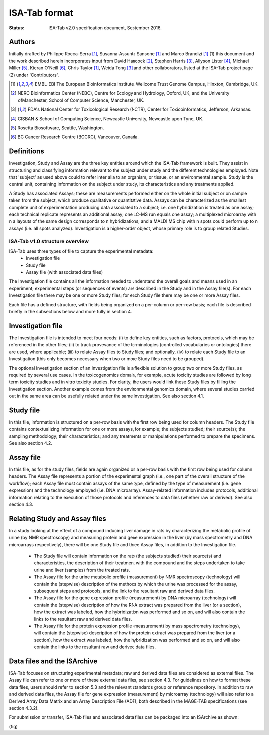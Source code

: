 ==============
ISA-Tab format
==============

:Status: ISA-Tab v2.0 specification document, September 2016.

Authors
=======
Initially drafted by Philippe Rocca-Serra [1]_, Susanna-Assunta Sansone [1]_ and Marco Brandizi [1]_ (1) this
document and the work described herein incorporates input from David Hancock [2]_, Stephen Harris [3]_, Allyson
Lister [4]_, Michael Miller [5]_, Kieran O'Neill [6]_, Chris Taylor [1]_, Weida Tong [3]_ and other collaborators,
listed at the ISA-Tab project page (2) under 'Contributors'.

.. [1] EMBL-EBI The European Bioinformatics Institute, Wellcome Trust Genome Campus, Hinxton, Cambridge, UK.
.. [2] NERC Bioinformatics Center (NEBC), Centre for Ecology and Hydrology, Oxford, UK, and the University ofManchester, School of Computer Science, Manchester, UK.
.. [3] FDA's National Center for Toxicological Research (NCTR), Center for Toxicoinformatics, Jefferson, Arkansas.
.. [4] CISBAN & School of Computing Science, Newcastle University, Newcastle upon Tyne, UK.
.. [5] Rosetta Biosoftware, Seattle, Washington.
.. [6] BC Cancer Research Centre (BCCRC), Vancouver, Canada.

Definitions
===========
Investigation, Study and Assay are the three key entities around which the ISA-Tab framework is built. They assist
in structuring and classifying information relevant to the subject under study and the different technologies employed.
Note that 'subject' as used above could to refer inter alia to an organism, or tissue, or an environmental sample.
Study is the central unit, containing information on the subject under study, its characteristics and any treatments
applied.

A Study has associated Assays; these are measurements performed either on the whole initial subject or on sample taken
from the subject, which produce qualitative or quantitative data. Assays can be characterized as the smallest complete
unit of experimentation producing data associated to a subject; i.e. one hybridization is treated as one assay; each
technical replicate represents an additional assay; one LC-MS run equals one assay; a multiplexed microarray with n a
layouts of the same design corresponds to n hybridizations; and a MALDI MS chip with n spots could perform up to n
assays (i.e. all spots analyzed). Investigation is a higher-order object, whose primary role is to group related
Studies.

-------------------------------
ISA-Tab v1.0 structure overview
-------------------------------
ISA-Tab uses three types of file to capture the experimental metadata:
 - Investigation file
 - Study file
 - Assay file (with associated data files)

The Investigation file contains all the information needed to understand the overall goals and means used in an
experiment; experimental steps (or sequences of events) are described in the Study and in the Assay file(s). For each
Investigation file there may be one or more Study files; for each Study file there may be one or more Assay files.

Each file has a defined structure, with fields being organized on a per-column or per-row basis; each file is described
briefly in the subsections below and more fully in section 4.

Investigation file
==================
The Investigation file is intended to meet four needs: (i) to define key entities, such as factors, protocols,
which may be referenced in the other files; (ii) to track provevance of the terminologies (controlled vocabularies
or ontologies) there are used, where applicable; (iii) to relate Assay files to Study files; and optionally, (iv)
to relate each Study file to an Investigation (this only becomes necessary when two or more Study files need to
be grouped).

The optional Investigation section of an Investigation file is a flexible solution to group two or more Study files,
as required by several use cases. In the toxicogenomics domain, for example, acute toxicity studies are followed by
long term toxicity studies and in vitro toxicity studies. For clarity, the users would link these Study files by
filling the Investigation section. Another example comes from the environmental genomics domain, where several studies
carried out in the same area can be usefully related under the same Investigation. See also section 4.1.

Study file
==========
In this file, information is structured on a per-row basis with the first row being used for column headers. The
Study file contains contextualizing information for one or more assays, for example; the subjects studied; their
source(s); the sampling methodology; their characteristics; and any treatments or manipulations performed to
prepare the specimens. See also section 4.2.

Assay file
==========
In this file, as for the study files, fields are again organized on a per-row basis with the first row being used
for column headers. The Assay file represents a portion of the experimental graph (i.e., one part of the overall
structure of the workflow); each Assay file must contain assays of the same type, defined by the type of
measurement (i.e. gene expression) and the technology employed (i.e. DNA microarray). Assay-related information
includes protocols, additional information relating to the execution of those protocols and references to data
files (whether raw or derived). See also section 4.3.

Relating Study and Assay files
==============================
In a study looking at the effect of a compound inducing liver damage in rats by characterizing the metabolic
profile of urine (by NMR spectroscopy) and measuring protein and gene expression in the liver (by mass
spectrometry and DNA microarrays respectively), there will be one Study file and three Assay files, in addition
to the Investigation file.

 - The Study file will contain information on the rats (the subjects studied) their source(s) and characteristics, the description of their treatment with the compound and the steps undertaken to take urine and liver (samples) from the treated rats.
 - The Assay file for the urine metabolic profile (measurement) by NMR spectroscopy (technology) will contain the (stepwise) description of the methods by which the urine was processed for the assay, subsequent steps and protocols, and the link to the resultant raw and derived data files.
 - The Assay file for the gene expression profile (measurement) by DNA microarray (technology) will contain the (stepwise) description of how the RNA extract was prepared from the liver (or a section), how the extract was labeled, how the hybridization was performed and so on, and will also contain the links to the resultant raw and derived data files.
 - The Assay file for the protein expression profile (measurement) by mass spectrometry (technology), will contain the (stepwise) description of how the protein extract was prepared from the liver (or a section), how the extract was labeled, how the hybridization was performed and so on, and will also contain the links to the resultant raw and derived data files.

Data files and the ISArchive
============================
ISA-Tab focuses on structuring experimental metadata; raw and derived data files are considered as external files.
The Assay file can refer to one or more of these external data files, see section 4.3. For guidelines on how to
format these data files, users should refer to section 5.3 and the relevant standards group or reference
repository. In addition to raw and derived data files, the Assay file for gene
expression (measurement) by microarray (technology) will also refer to a Derived Array Data Matrix and an Array
Description File (ADF), both described in the MAGE-TAB specifications (see section 4.3.2).

For submission or transfer, ISA-Tab files and associated data files can be packaged into an ISArchive as shown:

(fig)
